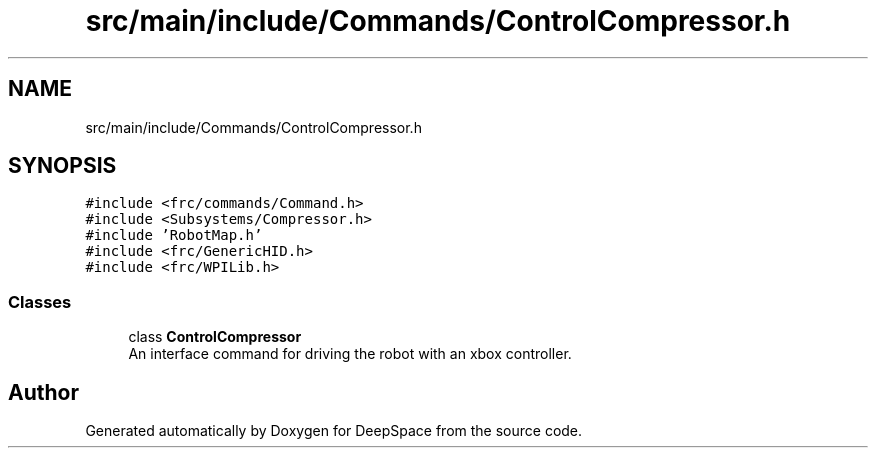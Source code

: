 .TH "src/main/include/Commands/ControlCompressor.h" 3 "Sun Apr 14 2019" "Version 2019" "DeepSpace" \" -*- nroff -*-
.ad l
.nh
.SH NAME
src/main/include/Commands/ControlCompressor.h
.SH SYNOPSIS
.br
.PP
\fC#include <frc/commands/Command\&.h>\fP
.br
\fC#include <Subsystems/Compressor\&.h>\fP
.br
\fC#include 'RobotMap\&.h'\fP
.br
\fC#include <frc/GenericHID\&.h>\fP
.br
\fC#include <frc/WPILib\&.h>\fP
.br

.SS "Classes"

.in +1c
.ti -1c
.RI "class \fBControlCompressor\fP"
.br
.RI "An interface command for driving the robot with an xbox controller\&. "
.in -1c
.SH "Author"
.PP 
Generated automatically by Doxygen for DeepSpace from the source code\&.
